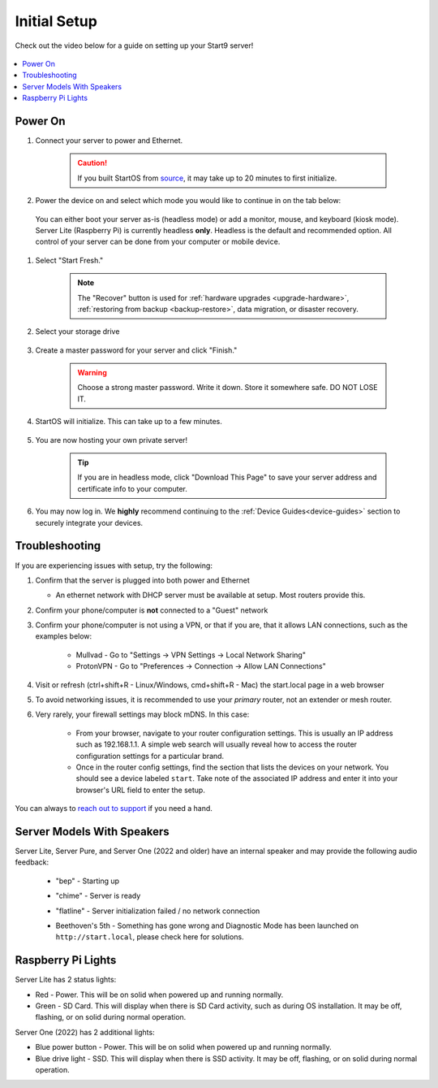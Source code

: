 .. _initial-setup:

=============
Initial Setup
=============
Check out the video below for a guide on setting up your Start9 server!

    .. youtube:: HI9WDq0tWm4
      :width: 60%

    .. raw:: html

        <br/><br/>

.. contents::
  :depth: 2
  :local:

Power On
--------
#. Connect your server to power and Ethernet.

    .. caution:: If you built StartOS from `source <https://github.com/start9labs/start-os>`_, it may take up to 20 minutes to first initialize.

#. Power the device on and select which mode you would like to continue in on the tab below:

  You can either boot your server as-is (headless mode) or add a monitor, mouse, and keyboard (kiosk mode).  Server Lite (Raspberry Pi) is currently headless **only**.  Headless is the default and recommended option.  All control of your server can be done from your computer or mobile device.

.. tabs::

    .. group-tab:: Headless Mode
        
        Ensure the device you are using (desktop/laptop or mobile) is connected to the same network as your server.
        
        .. caution:: Sometimes a router will have a "guest WiFi network," which might be different than the network your server is placed on via ethernet.
        
        Visit ``http://start.local`` from your web browser.
        
    .. group-tab:: Kiosk Mode
        
        Once your server boots, if you've attached a monitor, keyboard and mouse, you can set it up using the graphical kiosk mode.  A familiar browser interface will display the StartOS setup page.

#. Select "Start Fresh."

    .. figure:: /_static/images/setup/screen0-startfresh_or_recover.jpg
      :width: 50%
      :alt: Fresh Setup

    .. note:: The "Recover" button is used for :ref:`hardware upgrades <upgrade-hardware>`, :ref:`restoring from backup <backup-restore>`, data migration, or disaster recovery.

#. Select your storage drive

    .. figure:: /_static/images/setup/screen4-select_storage.jpg
      :width: 50%
      :alt: Select Drive

#. Create a master password for your server and click "Finish."

    .. warning:: Choose a strong master password.  Write it down.  Store it somewhere safe.  DO NOT LOSE IT.

   .. figure:: /_static/images/setup/screen5-set_password.jpg
      :width: 50%
      :alt: Create New Password

#. StartOS will initialize.  This can take up to a few minutes.

    .. figure:: /_static/images/setup/screen6-storage_initialize.jpg
      :width: 50%
      :alt: SSD Initialization

#. You are now hosting your own private server!

    .. tip:: If you are in headless mode, click "Download This Page" to save your server address and certificate info to your computer.

    .. figure:: /_static/images/setup/screen7-startfresh_complete.jpg
      :width: 50%
      :alt: Setup Complete

#. You may now log in.  We **highly** recommend continuing to the :ref:`Device Guides<device-guides>` section to securely integrate your devices.

    .. figure:: /_static/images/setup/screen9-startfresh_complete-savedfile-go_to_start_login.jpg
      :width: 50%
      :alt: Setup Complete

.. _setup-troubleshooting:

Troubleshooting
---------------
If you are experiencing issues with setup, try the following:

#. Confirm that the server is plugged into both power and Ethernet

   - An ethernet network with DHCP server must be available at setup.  Most routers provide this.
      
#. Confirm your phone/computer is **not** connected to a "Guest" network
#. Confirm your phone/computer is not using a VPN, or that if you are, that it allows LAN connections, such as the examples below:

    - Mullvad - Go to "Settings -> VPN Settings -> Local Network Sharing"
    - ProtonVPN - Go to "Preferences -> Connection -> Allow LAN Connections"

#. Visit or refresh (ctrl+shift+R - Linux/Windows, cmd+shift+R - Mac) the start.local page in a web browser
#. To avoid networking issues, it is recommended to use your `primary` router, not an extender or mesh router.
#. Very rarely, your firewall settings may block mDNS. In this case:

    - From your browser, navigate to your router configuration settings. This is usually an IP address such as 192.168.1.1. A simple web search will usually reveal how to access the router configuration settings for a particular brand.
    - Once in the router config settings, find the section that lists the devices on your network. You should see a device labeled ``start``. Take note of the associated IP address and enter it into your browser's URL field to enter the setup.

You can always to `reach out to support <https://start9.com/contact>`_ if you need a hand.

Server Models With Speakers
---------------------------

.. _sounds-bepchime:

Server Lite, Server Pure, and Server One (2022 and older) have an internal speaker and may provide the following audio feedback:

    .. raw:: HTML

      <audio controls>
        <source src="/_static/sounds/BEP.mp3" type="audio/mpeg">
        Your browser does not support the audio element.
      </audio>

    * "bep" - Starting up

    .. raw:: HTML

      <audio controls>
        <source src="/_static/sounds/CHIME.mp3" type="audio/mpeg">
        Your browser does not support the audio element.
      </audio>

    * "chime" - Server is ready

    .. raw:: HTML

      <audio controls>
        <source src="/_static/sounds/FLATLINE.mp3" type="audio/mpeg">
        Your browser does not support the audio element.
      </audio>

    * "flatline" - Server initialization failed / no network connection

    .. raw:: HTML

      <audio controls>
        <source src="/_static/sounds/BEETHOVEN.mp3" type="audio/mpeg">
        Your browser does not support the audio element.
      </audio>

    * Beethoven's 5th - Something has gone wrong and Diagnostic Mode has been launched on ``http://start.local``, please check here for solutions.

Raspberry Pi Lights
-------------------
Server Lite has 2 status lights:

- Red - Power.  This will be on solid when powered up and running normally.
- Green - SD Card.  This will display when there is SD Card activity, such as during OS installation.  It may be off, flashing, or on solid during normal operation.

Server One (2022) has 2 additional lights:

- Blue power button - Power.  This will be on solid when powered up and running normally.
- Blue drive light - SSD.  This will display when there is SSD activity.  It may be off, flashing, or on solid during normal operation. 
